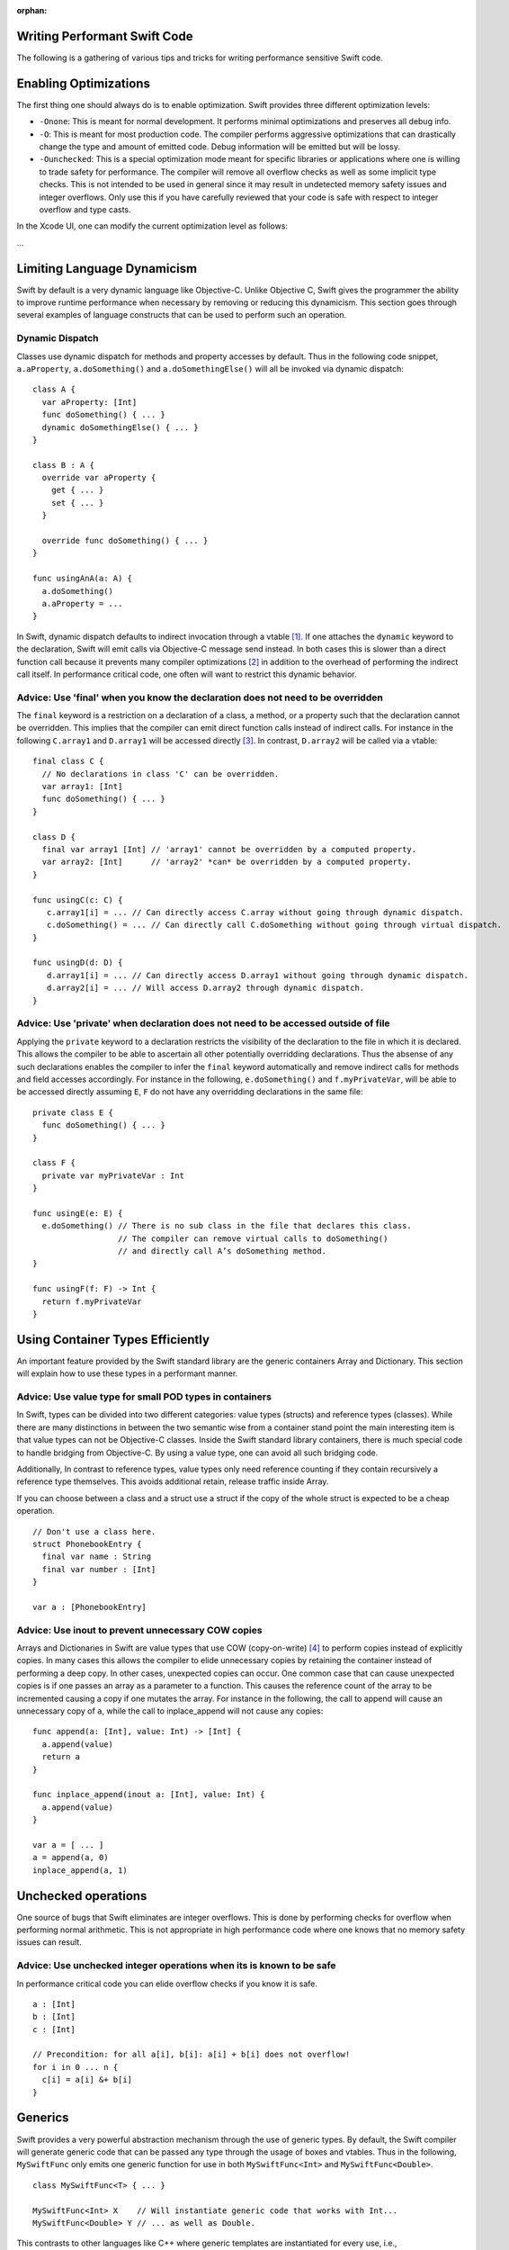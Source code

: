 :orphan:

Writing Performant Swift Code
=============================

The following is a gathering of various tips and tricks for writing performance
sensitive Swift code.

Enabling Optimizations
======================

The first thing one should always do is to enable optimization. Swift provides
three different optimization levels:

- ``-Onone``: This is meant for normal development. It performs minimal
  optimizations and preserves all debug info.
- ``-O``: This is meant for most production code. The compiler performs
  aggressive optimizations that can drastically change the type and amount of
  emitted code. Debug information will be emitted but will be lossy.
- ``-Ounchecked``: This is a special optimization mode meant for specific
  libraries or applications where one is willing to trade safety for
  performance.  The compiler will remove all overflow checks as well as some
  implicit type checks.  This is not intended to be used in general since it may
  result in undetected memory safety issues and integer overflows. Only use this
  if you have carefully reviewed that your code is safe with respect to integer
  overflow and type casts.

In the Xcode UI, one can modify the current optimization level as follows:

...

Limiting Language Dynamicism
============================

Swift by default is a very dynamic language like Objective-C. Unlike Objective
C, Swift gives the programmer the ability to improve runtime performance when
necessary by removing or reducing this dynamicism. This section goes through
several examples of language constructs that can be used to perform such an
operation.

Dynamic Dispatch
----------------

Classes use dynamic dispatch for methods and property accesses by default. Thus
in the following code snippet, ``a.aProperty``, ``a.doSomething()`` and
``a.doSomethingElse()`` will all be invoked via dynamic dispatch:

::

  class A {
    var aProperty: [Int]
    func doSomething() { ... }
    dynamic doSomethingElse() { ... }
  }

  class B : A {
    override var aProperty {
      get { ... }
      set { ... }
    }

    override func doSomething() { ... }
  }

  func usingAnA(a: A) {
    a.doSomething()
    a.aProperty = ...
  }

In Swift, dynamic dispatch defaults to indirect invocation through a vtable
[#]_. If one attaches the ``dynamic`` keyword to the declaration, Swift will
emit calls via Objective-C message send instead. In both cases this is slower
than a direct function call because it prevents many compiler optimizations [#]_
in addition to the overhead of performing the indirect call itself. In
performance critical code, one often will want to restrict this dynamic
behavior.

Advice: Use 'final' when you know the declaration does not need to be overridden
--------------------------------------------------------------------------------

The ``final`` keyword is a restriction on a declaration of a class, a method, or
a property such that the declaration cannot be overridden. This implies that the
compiler can emit direct function calls instead of indirect calls. For instance
in the following ``C.array1`` and ``D.array1`` will be accessed directly
[#]_. In contrast, ``D.array2`` will be called via a vtable:

::

  final class C {
    // No declarations in class 'C' can be overridden.
    var array1: [Int]
    func doSomething() { ... }
  }

  class D {
    final var array1 [Int] // 'array1' cannot be overridden by a computed property.
    var array2: [Int]      // 'array2' *can* be overridden by a computed property.
  }

  func usingC(c: C) {
     c.array1[i] = ... // Can directly access C.array without going through dynamic dispatch.
     c.doSomething() = ... // Can directly call C.doSomething without going through virtual dispatch.
  }

  func usingD(d: D) {
     d.array1[i] = ... // Can directly access D.array1 without going through dynamic dispatch.
     d.array2[i] = ... // Will access D.array2 through dynamic dispatch.
  }

Advice: Use 'private' when declaration does not need to be accessed outside of file
-----------------------------------------------------------------------------------

Applying the ``private`` keyword to a declaration restricts the visibility of
the declaration to the file in which it is declared. This allows the compiler to
be able to ascertain all other potentially overridding declarations. Thus the
absense of any such declarations enables the compiler to infer the ``final``
keyword automatically and remove indirect calls for methods and field accesses
accordingly. For instance in the following, ``e.doSomething()`` and
``f.myPrivateVar``, will be able to be accessed directly assuming ``E``, ``F``
do not have any overridding declarations in the same file:

::

  private class E {
    func doSomething() { ... }
  }

  class F {
    private var myPrivateVar : Int
  }

  func usingE(e: E) {
    e.doSomething() // There is no sub class in the file that declares this class.
                    // The compiler can remove virtual calls to doSomething()
                    // and directly call A’s doSomething method.
  }

  func usingF(f: F) -> Int {
    return f.myPrivateVar
  }

Using Container Types Efficiently
=================================

An important feature provided by the Swift standard library are the generic
containers Array and Dictionary. This section will explain how to use these
types in a performant manner.

Advice: Use value type for small POD types in containers
--------------------------------------------------------

In Swift, types can be divided into two different categories: value types
(structs) and reference types (classes). While there are many distinctions in
between the two semantic wise from a container stand point the main interesting
item is that value types can not be Objective-C classes. Inside the Swift
standard library containers, there is much special code to handle bridging from
Objective-C. By using a value type, one can avoid all such bridging code.

Additionally, In contrast to reference types, value types only need reference
counting if they contain recursively a reference type themselves. This avoids
additional retain, release traffic inside Array.

If you can choose between a class and a struct use a struct if the copy of the
whole struct is expected to be a cheap operation.

::

  // Don't use a class here.
  struct PhonebookEntry {
    final var name : String
    final var number : [Int]
  }

  var a : [PhonebookEntry]

Advice: Use inout to prevent unnecessary COW copies
---------------------------------------------------

Arrays and Dictionaries in Swift are value types that use COW (copy-on-write)
[#]_ to perform copies instead of explicitly copies. In many cases this allows
the compiler to elide unnecessary copies by retaining the container instead of
performing a deep copy.  In other cases, unexpected copies can occur. One common
case that can cause unexpected copies is if one passes an array as a parameter
to a function. This causes the reference count of the array to be incremented
causing a copy if one mutates the array. For instance in the following, the call
to append will cause an unnecessary copy of ``a``, while the call to
inplace_append will not cause any copies:

::

  func append(a: [Int], value: Int) -> [Int] {
    a.append(value)
    return a
  }

  func inplace_append(inout a: [Int], value: Int) {
    a.append(value)
  }

  var a = [ ... ]
  a = append(a, 0)
  inplace_append(a, 1)

Unchecked operations
====================

One source of bugs that Swift eliminates are integer overflows. This is done by
performing checks for overflow when performing normal arithmetic. This is not
appropriate in high performance code where one knows that no memory safety
issues can result.

Advice: Use unchecked integer operations when its is known to be safe
---------------------------------------------------------------------

In performance critical code you can elide overflow checks if you know it is
safe.

::

  a : [Int]
  b : [Int]
  c : [Int]

  // Precondition: for all a[i], b[i]: a[i] + b[i] does not overflow!
  for i in 0 ... n {
    c[i] = a[i] &+ b[i]
  }

Generics
========

Swift provides a very powerful abstraction mechanism through the use of generic
types. By default, the Swift compiler will generate generic code that can be
passed any type through the usage of boxes and vtables. Thus in the following,
``MySwiftFunc`` only emits one generic function for use in both
``MySwiftFunc<Int>`` and ``MySwiftFunc<Double>``.

::

  class MySwiftFunc<T> { ... }

  MySwiftFunc<Int> X    // Will instantiate generic code that works with Int...
  MySwiftFunc<Double> Y // ... as well as Double.

This contrasts to other languages like C++ where generic templates are
instantiated for every use, i.e.,

::

  template <typename T>
  class MyCPPFunc<T> { ... };

  MyCPPFunc<int> X;     // Will instantiate MyCPPFunc<int>.
  MyCPPFunc<double> Y;  // Will instantiate MyCPPFunc<double>.

When optimizations are enabled, the optimizer looks at each invocation of such
code and attempts to ascertain the concrete (i.e. non-generic type) use in the
invocation. If the generic function's definition is visible to the optimizer and
the concrete type is known, the Swift compiler will emit a version of the
generic function specialized to the specific type. This process, called
*specialization*, enables the removal of the overhead associated with
generics. Some more examples of generics:

::

  class MyStack<T> {
    func push(element: T) { ... }
    func pop() -> T { ... }
  }

  func myAlgorithm(a: [T], length: Int) { ... }

  // The compiler can specialize code of MyStack[Int]
  var stackOfInts: MyStack[Int]
  // Use stack of ints.
  for i in ... {
    stack.push(...)
    stack.pop(...)
  }

  var arrayOfInts: [Int]
  // The compiler can emit a specialized version of 'myAlgorithm' targeted for
  // [Int]' types.
  myAlgorithm(arrayOfInts, arrayOfInts.length)

Advice: Put generic declarations in the same file where they are used
---------------------------------------------------------------------

The optimizer can only perform specializations if the definition of the generic
declaration is visible in the current Module. This can only occur if the
declaration is in the same file as the invocation of the generic.

Footnotes
=========

.. [#] A virtual method table or 'vtable' is a type specific table referenced by
     instances that contains the addresses of the type's methods.  Dynamic dispatch
     proceeds by first looking up the table from the object and then looking up the
     method in the table.

.. [#] This is due to the compiler not knowing the exact function being called.

.. [#] i.e. a direct load of a class's field or a direct call to a function.

.. [#] Explain what COW is here.
